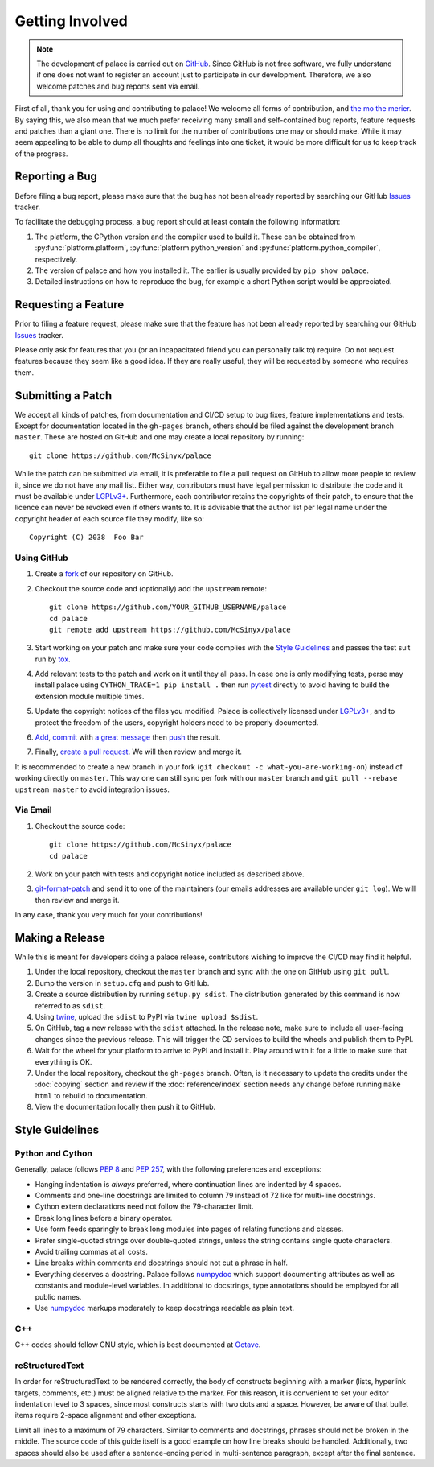 Getting Involved
================

.. note:: The development of palace is carried out on GitHub_.
   Since GitHub is not free software, we fully understand
   if one does not want to register an account just to participate
   in our development.  Therefore, we also welcome patches
   and bug reports sent via email.

First of all, thank you for using and contributing to palace!  We welcome
all forms of contribution, and `the mo the merier`_.  By saying this, we also
mean that we much prefer receiving many small and self-contained bug reports,
feature requests and patches than a giant one.  There is no limit for
the number of contributions one may or should make.  While it may seem
appealing to be able to dump all thoughts and feelings into one ticket,
it would be more difficult for us to keep track of the progress.

Reporting a Bug
---------------

Before filing a bug report, please make sure that the bug has not been
already reported by searching our GitHub Issues_ tracker.

To facilitate the debugging process, a bug report should at least contain
the following information:

#. The platform, the CPython version and the compiler used to build it.
   These can be obtained from :py:func:`platform.platform`,
   :py:func:`platform.python_version` and :py:func:`platform.python_compiler`,
   respectively.
#. The version of palace and how you installed it.
   The earlier is usually provided by ``pip show palace``.
#. Detailed instructions on how to reproduce the bug,
   for example a short Python script would be appreciated.

Requesting a Feature
--------------------

Prior to filing a feature request, please make sure that the feature
has not been already reported by searching our GitHub Issues_ tracker.

Please only ask for features that you (or an incapacitated friend
you can personally talk to) require.  Do not request features because
they seem like a good idea.  If they are really useful, they will be
requested by someone who requires them.

Submitting a Patch
------------------

We accept all kinds of patches, from documentation and CI/CD setup
to bug fixes, feature implementations and tests.  Except for documentation
located in the ``gh-pages`` branch, others should be filed against
the development branch ``master``.  These are hosted on GitHub and
one may create a local repository by running::

   git clone https://github.com/McSinyx/palace

While the patch can be submitted via email, it is preferable to file
a pull request on GitHub to allow more people to review it, since we do not
have any mail list.  Either way, contributors must have legal permission
to distribute the code and it must be available under `LGPLv3+`_.  Furthermore,
each contributor retains the copyrights of their patch, to ensure that
the licence can never be revoked even if others wants to.  It is advisable
that the author list per legal name under the copyright header
of each source file they modify, like so::

   Copyright (C) 2038  Foo Bar

Using GitHub
^^^^^^^^^^^^

#. Create a fork_ of our repository on GitHub.
#. Checkout the source code and (optionally) add the ``upstream`` remote::

      git clone https://github.com/YOUR_GITHUB_USERNAME/palace
      cd palace
      git remote add upstream https://github.com/McSinyx/palace

#. Start working on your patch and make sure your code complies with
   the `Style Guidelines`_ and passes the test suit run by tox_.
#. Add relevant tests to the patch and work on it until they all pass.
   In case one is only modifying tests, perse may install palace using
   ``CYTHON_TRACE=1 pip install .`` then run pytest_ directly to avoid
   having to build the extension module multiple times.
#. Update the copyright notices of the files you modified.
   Palace is collectively licensed under `LGPLv3+`_,
   and to protect the freedom of the users,
   copyright holders need to be properly documented.
#. Add_, commit_ with `a great message`_ then push_ the result.
#. Finally, `create a pull request`_.  We will then review and merge it.

It is recommended to create a new branch in your fork
(``git checkout -c what-you-are-working-on``) instead of working directly
on ``master``.  This way one can still sync per fork with our ``master`` branch
and ``git pull --rebase upstream master`` to avoid integration issues.

Via Email
^^^^^^^^^

#. Checkout the source code::

      git clone https://github.com/McSinyx/palace
      cd palace

#. Work on your patch with tests and copyright notice included
   as described above.
#. `git-format-patch`_ and send it to one of the maintainers
   (our emails addresses are available under ``git log``).
   We will then review and merge it.

In any case, thank you very much for your contributions!

Making a Release
----------------

While this is meant for developers doing a palace release, contributors wishing
to improve the CI/CD may find it helpful.

#. Under the local repository, checkout the ``master`` branch
   and sync with the one on GitHub using ``git pull``.
#. Bump the version in ``setup.cfg`` and push to GitHub.
#. Create a source distribution by running ``setup.py sdist``.
   The distribution generated by this command is now referred to as ``sdist``.
#. Using twine_, upload the ``sdist`` to PyPI via ``twine upload $sdist``.
#. On GitHub, tag a new release with the ``sdist`` attached.
   In the release note, make sure to include all user-facing changes
   since the previous release.  This will trigger the CD services
   to build the wheels and publish them to PyPI.
#. Wait for the wheel for your platform to arrive to PyPI and install it.
   Play around with it for a little to make sure that everything is OK.
#. Under the local repository, checkout the ``gh-pages`` branch.
   Often, is it necessary to update the credits under the :doc:`copying`
   section and review if the :doc:`reference/index` section needs any change
   before running ``make html`` to rebuild to documentation.
#. View the documentation locally then push it to GitHub.

Style Guidelines
----------------

Python and Cython
^^^^^^^^^^^^^^^^^

Generally, palace follows :pep:`8` and :pep:`257`,
with the following preferences and exceptions:

* Hanging indentation is *always* preferred,
  where continuation lines are indented by 4 spaces.
* Comments and one-line docstrings are limited to column 79
  instead of 72 like for multi-line docstrings.
* Cython extern declarations need not follow the 79-character limit.
* Break long lines before a binary operator.
* Use form feeds sparingly to break long modules
  into pages of relating functions and classes.
* Prefer single-quoted strings over double-quoted strings,
  unless the string contains single quote characters.
* Avoid trailing commas at all costs.
* Line breaks within comments and docstrings should not cut a phrase in half.
* Everything deserves a docstring.  Palace follows numpydoc_ which support
  documenting attributes as well as constants and module-level variables.
  In additional to docstrings, type annotations should be employed
  for all public names.
* Use numpydoc_ markups moderately to keep docstrings readable as plain text.

C++
^^^

C++ codes should follow GNU style, which is best documented at Octave_.

reStructuredText
^^^^^^^^^^^^^^^^

In order for reStructuredText to be rendered correctly, the body of
constructs beginning with a marker (lists, hyperlink targets, comments, etc.)
must be aligned relative to the marker.  For this reason, it is convenient
to set your editor indentation level to 3 spaces, since most constructs
starts with two dots and a space.  However, be aware of that bullet items
require 2-space alignment and other exceptions.

Limit all lines to a maximum of 79 characters.  Similar to comments
and docstrings, phrases should not be broken in the middle.
The source code of this guide itself is a good example on how line breaks
should be handled.  Additionally, two spaces should also be used
after a sentence-ending period in multi-sentence paragraph,
except after the final sentence.

.. _GitHub: https://github.com/McSinyx/palace
.. _the mo the merier:
   https://www.phrases.org.uk/meanings/the-more-the-merrier.html
.. _Issues: https://github.com/McSinyx/palace/issues
.. _LGPLv3+: https://www.gnu.org/licenses/lgpl-3.0.en.html
.. _fork: https://github.com/McSinyx/palace/fork
.. _tox: https://tox.readthedocs.io/en/latest/
.. _pytest: https://docs.pytest.org/en/latest/
.. _Add: https://git-scm.com/docs/git-add
.. _commit: https://git-scm.com/docs/git-commit
.. _a great message: https://chris.beams.io/posts/git-commit/#seven-rules
.. _push: https://git-scm.com/docs/git-push
.. _create a pull request:
   https://help.github.com/articles/creating-a-pull-request
.. _git-format-patch: https://git-scm.com/docs/git-format-patch
.. _twine: https://twine.readthedocs.io/en/latest/
.. _numpydoc: https://numpydoc.readthedocs.io/en/latest/format.html
.. _Octave: https://wiki.octave.org/C%2B%2B_style_guide
